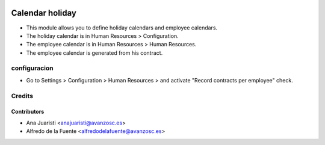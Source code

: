 .. image:: https://img.shields.io/badge/licence-AGPL--3-blue.svg
    :target: http://www.gnu.org/licenses/agpl-3.0-standalone.html
    :alt: License: AGPL-3

================
Calendar holiday
================

* This module allows you to define holiday calendars and employee calendars.
* The holiday calendar is in Human Resources > Configuration.
* The employee calendar is in Human Resources > Human Resources.
* The employee calendar is generated from his contract.

configuracion
=============
* Go to Settings > Configuration > Human Resources > and activate "Record
  contracts per employee" check.

Credits
=======

Contributors
------------
* Ana Juaristi <anajuaristi@avanzosc.es>
* Alfredo de la Fuente <alfredodelafuente@avanzosc.es>